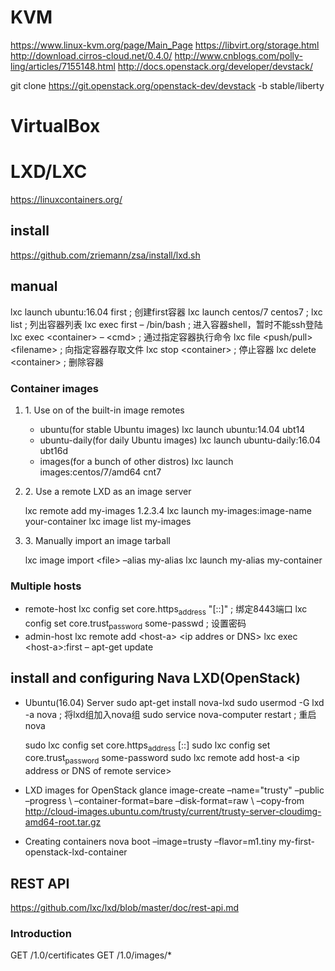 * KVM
  https://www.linux-kvm.org/page/Main_Page
  https://libvirt.org/storage.html
  http://download.cirros-cloud.net/0.4.0/
  http://www.cnblogs.com/polly-ling/articles/7155148.html
  http://docs.openstack.org/developer/devstack/

  git clone https://git.openstack.org/openstack-dev/devstack -b stable/liberty
* VirtualBox
* LXD/LXC
  https://linuxcontainers.org/  
** install
  https://github.com/zriemann/zsa/install/lxd.sh
** manual
   lxc launch ubuntu:16.04 first ; 创建first容器
   lxc launch centos/7 centos7 ;
   lxc list ; 列出容器列表
   lxc exec first -- /bin/bash ; 进入容器shell，暂时不能ssh登陆
   lxc exec <container> -- <cmd> ; 通过指定容器执行命令
   lxc file <push/pull> <filename> ; 向指定容器存取文件
   lxc stop <container> ; 停止容器
   lxc delete <container> ; 删除容器
*** Container images
**** 1. Use on of the built-in image remotes
     - ubuntu(for stable Ubuntu images)
       lxc launch ubuntu:14.04 ubt14
     - ubuntu-daily(for daily Ubuntu images)
       lxc launch ubuntu-daily:16.04 ubt16d
     - images(for a bunch of other distros)
       lxc launch images:centos/7/amd64 cnt7
**** 2. Use a remote LXD as an image server
     lxc remote add my-images 1.2.3.4
     lxc launch my-images:image-name your-container
     lxc image list my-images
**** 3. Manually import an image tarball
     lxc image import <file> --alias my-alias
     lxc launch my-alias my-container
*** Multiple hosts
    - remote-host
      lxc config set core.https_address "[::]" ; 绑定8443端口
      lxc config set core.trust_password some-passwd ; 设置密码
    - admin-host
      lxc remote add <host-a> <ip addres or DNS>
      lxc exec <host-a>:first -- apt-get update
** install and configuring Nava LXD(OpenStack)
   - Ubuntu(16.04) Server
     sudo apt-get install nova-lxd
     sudo usermod -G lxd -a nova ; 将lxd组加入nova组
     sudo service nova-computer restart ; 重启nova
     # 支持迁徙
     sudo lxc config set core.https_address [::]
     sudo lxc config set core.trust_password some-password
     sudo lxc remote add host-a <ip address or DNS of remote service>
   - LXD images for OpenStack
     glance image-create --name="trusty" --public --progress \
     --container-format=bare --disk-format=raw \
     --copy-from http://cloud-images.ubuntu.com/trusty/current/trusty-server-cloudimg-amd64-root.tar.gz
   - Creating containers
     nova boot --image=trusty --flavor=m1.tiny my-first-openstack-lxd-container
     
** REST API
    https://github.com/lxc/lxd/blob/master/doc/rest-api.md
*** Introduction
    GET /1.0/certificates
    GET /1.0/images/*
